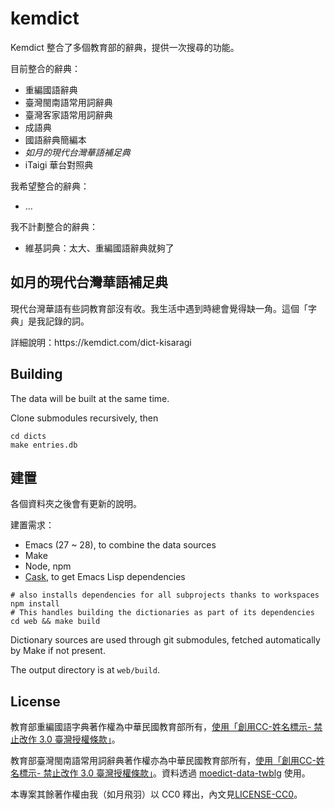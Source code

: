 * kemdict

Kemdict 整合了多個教育部的辭典，提供一次搜尋的功能。

目前整合的辭典：

- 重編國語辭典
- 臺灣閩南語常用詞辭典
- 臺灣客家語常用詞辭典
- 成語典
- 國語辭典簡編本
- [[如月的現代台灣華語補足典]]
- iTaigi 華台對照典

我希望整合的辭典：

- …

我不計劃整合的辭典：

- 維基詞典：太大、重編國語辭典就夠了

** 如月的現代台灣華語補足典

現代台灣華語有些詞教育部沒有收。我生活中遇到時總會覺得缺一角。這個「字典」是我記錄的詞。

詳細說明：https://kemdict.com/dict-kisaragi

** Building

The data will be built at the same time.

Clone submodules recursively, then

#+begin_src shell
cd dicts
make entries.db
#+end_src

** 建置

各個資料夾之後會有更新的說明。

建置需求：

- Emacs (27 ~ 28), to combine the data sources
- Make
- Node, npm
- [[https://github.com/cask/cask][Cask]], to get Emacs Lisp dependencies

#+begin_src shell
# also installs dependencies for all subprojects thanks to workspaces
npm install
# This handles building the dictionaries as part of its dependencies
cd web && make build
#+end_src

Dictionary sources are used through git submodules, fetched automatically by Make if not present.

The output directory is at =web/build=.

** License

教育部重編國語字典著作權為中華民國教育部所有，[[https://language.moe.gov.tw/001/Upload/Files/site_content/M0001/respub/index.html][使用「創用CC-姓名標示- 禁止改作 3.0 臺灣授權條款」]]。

教育部臺灣閩南語常用詞辭典著作權亦為中華民國教育部所有，[[https://twblg.dict.edu.tw/holodict_new/compile1_6_1.jsp][使用「創用CC-姓名標示- 禁止改作 3.0 臺灣授權條款」]]。資料透過 [[https://github.com/g0v/moedict-data-twblg][moedict-data-twblg]] 使用。

本專案其餘著作權由我（如月飛羽）以 CC0 釋出，內文見[[./LICENSE-CC0][LICENSE-CC0]]。
